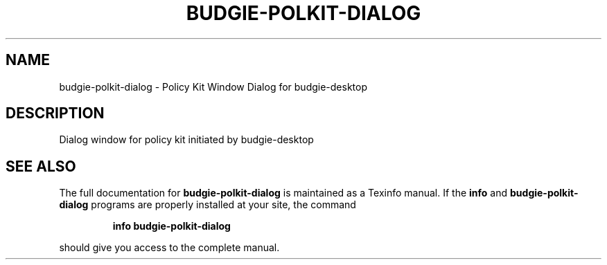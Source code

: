 .\" DO NOT MODIFY THIS FILE!  It was generated by help2man 1.47.3.
.TH BUDGIE-POLKIT-DIALOG "1" "April 2017" "budgie-polkit-dialog 10.3" "User Commands"
.SH NAME
budgie-polkit-dialog \- Policy Kit Window Dialog for budgie-desktop
.SH DESCRIPTION
Dialog window for policy kit initiated by budgie-desktop
.SH "SEE ALSO"
The full documentation for
.B budgie-polkit-dialog
is maintained as a Texinfo manual.  If the
.B info
and
.B budgie-polkit-dialog
programs are properly installed at your site, the command
.IP
.B info budgie-polkit-dialog
.PP
should give you access to the complete manual.
